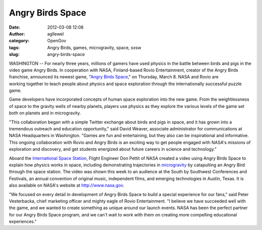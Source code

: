 Angry Birds Space
#################
:date: 2012-03-08 12:08
:author: agllewel
:category: OpenGov
:tags: Angry Birds, games, microgravity, space, sxsw
:slug: angry-birds-space

WASHINGTON -- For nearly three years, millions of gamers have
used physics in the battle between birds and pigs in the video game
Angry Birds. In cooperation with NASA, Finland-based Rovio
Entertainment, creator of the Angry Birds franchise, announced its
newest game, "\ `Angry Birds Space`_," on Thursday, March 8. NASA and
Rovio are working together to teach people about physics and space
exploration through the internationally successful puzzle game.

Game developers have incorporated concepts of human space
exploration into the new game. From the weightlessness of space to the
gravity wells of nearby planets, players use physics as they explore
the various levels of the game set both on planets and in microgravity.

"This collaboration began with a simple Twitter exchange about birds and
pigs in space, and it has grown into a tremendous outreach and education
opportunity," said David Weaver, associate administrator for
communications at NASA Headquarters in Washington. "Games are fun and
entertaining, but they also can be inspirational and informative. This
ongoing collaboration with Rovio and Angry Birds is an exciting way to
get people engaged with NASA's missions of exploration and discovery,
and get students energized about future careers in science and
technology."

Aboard the `International Space Station`_, Flight Engineer Don Pettit of
NASA created a video using Angry Birds Space to explain how physics
works in space, including demonstrating trajectories in `microgravity`_
by catapulting an Angry Bird through the space station. The video was
shown this week to an audience at the South by Southwest Conferences and
Festivals, an annual convention of original music, independent films,
and emerging technologies in Austin, Texas. It is also available on
NASA's website at http://www.nasa.gov.

"We focused on every detail in development of Angry Birds Space to build
a special experience for our fans," said Peter Vesterbacka, chief
marketing officer and mighty eagle of Rovio Entertainment. "I believe we
have succeeded well with the game, and we wanted to create something as
unique around our launch events. NASA has been the perfect partner for
our Angry Birds Space program, and we can't wait to work with them on
creating more compelling educational experiences."

.. _Angry Birds Space: http://www.angrybirds.com/space
.. _International Space Station: http://www.nasa.gov/station
.. _microgravity: http://www.nasa.gov/microgravity

